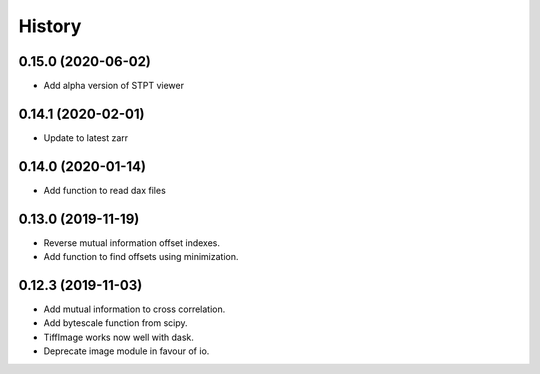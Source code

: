 History
=======

0.15.0 (2020-06-02)
-------------------

* Add alpha version of STPT viewer

0.14.1 (2020-02-01)
-------------------

* Update to latest zarr

0.14.0 (2020-01-14)
-------------------

* Add function to read dax files

0.13.0 (2019-11-19)
-------------------

* Reverse mutual information offset indexes.
* Add function to find offsets using minimization. 

0.12.3 (2019-11-03)
-------------------

* Add mutual information to cross correlation.
* Add bytescale function from scipy.
* TiffImage works now well with dask.
* Deprecate image module in favour of io.

